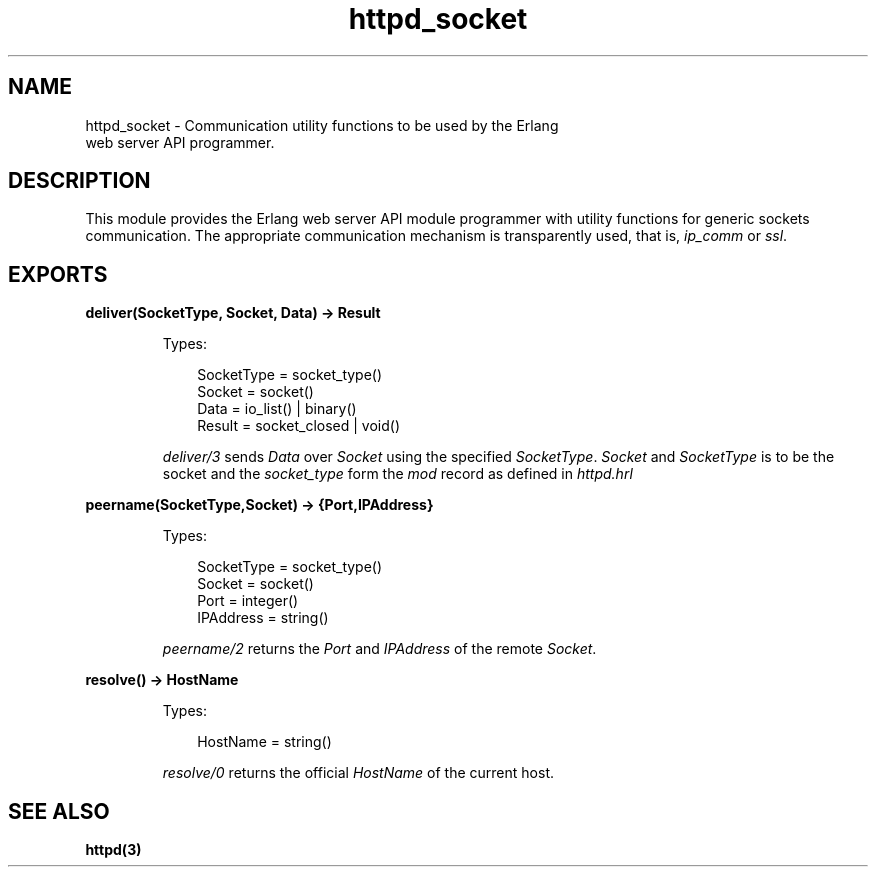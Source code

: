 .TH httpd_socket 3 "inets 6.3.5" "Ericsson AB" "Erlang Module Definition"
.SH NAME
httpd_socket \- Communication utility functions to be used by the Erlang
    web server API programmer.
.SH DESCRIPTION
.LP
This module provides the Erlang web server API module programmer with utility functions for generic sockets communication\&. The appropriate communication mechanism is transparently used, that is, \fIip_comm\fR\& or \fIssl\fR\&\&.
.SH EXPORTS
.LP
.B
deliver(SocketType, Socket, Data) -> Result
.br
.RS
.LP
Types:

.RS 3
SocketType = socket_type()
.br
Socket = socket()
.br
Data = io_list() | binary()
.br
Result = socket_closed | void()
.br
.RE
.RE
.RS
.LP
\fIdeliver/3\fR\& sends \fIData\fR\& over \fISocket\fR\& using the specified \fISocketType\fR\&\&. \fISocket\fR\& and \fISocketType\fR\& is to be the socket and the \fIsocket_type\fR\& form the \fImod\fR\& record as defined in \fIhttpd\&.hrl\fR\&
.RE
.LP
.B
peername(SocketType,Socket) -> {Port,IPAddress}
.br
.RS
.LP
Types:

.RS 3
SocketType = socket_type()
.br
Socket = socket()
.br
Port = integer()
.br
IPAddress = string()
.br
.RE
.RE
.RS
.LP
\fIpeername/2\fR\& returns the \fIPort\fR\& and \fIIPAddress\fR\& of the remote \fISocket\fR\&\&.
.RE
.LP
.B
resolve() -> HostName
.br
.RS
.LP
Types:

.RS 3
HostName = string()
.br
.RE
.RE
.RS
.LP
\fIresolve/0\fR\& returns the official \fIHostName\fR\& of the current host\&.
.RE
.SH "SEE ALSO"

.LP
\fBhttpd(3)\fR\&